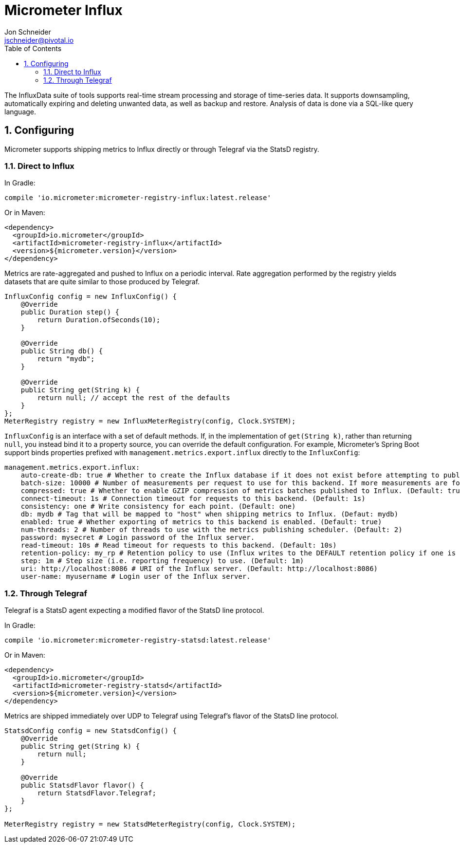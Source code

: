 = Micrometer Influx
Jon Schneider <jschneider@pivotal.io>
:toc:
:sectnums:
:system: influx

The InfluxData suite of tools supports real-time stream processing and storage of time-series data. It supports downsampling, automatically expiring and deleting unwanted data, as well as backup and restore. Analysis of data is done via a SQL-like query language.

== Configuring

Micrometer supports shipping metrics to Influx directly or through Telegraf via the StatsD registry.

=== Direct to Influx

In Gradle:

[source,groovy]
----
compile 'io.micrometer:micrometer-registry-influx:latest.release'
----

Or in Maven:

[source,xml]
----
<dependency>
  <groupId>io.micrometer</groupId>
  <artifactId>micrometer-registry-influx</artifactId>
  <version>${micrometer.version}</version>
</dependency>
----

Metrics are rate-aggregated and pushed to Influx on a periodic interval. Rate aggregation performed by the registry yields datasets that are quite similar to those produced by Telegraf.

[source, java]
----
InfluxConfig config = new InfluxConfig() {
    @Override
    public Duration step() {
        return Duration.ofSeconds(10);
    }

    @Override
    public String db() {
        return "mydb";
    }

    @Override
    public String get(String k) {
        return null; // accept the rest of the defaults
    }
};
MeterRegistry registry = new InfluxMeterRegistry(config, Clock.SYSTEM);
----

`InfluxConfig` is an interface with a set of default methods. If, in the implementation of `get(String k)`, rather than returning `null`, you instead bind it to a property source, you can override the default configuration. For example, Micrometer's Spring Boot support binds properties prefixed with `management.metrics.export.influx` directly to the `InfluxConfig`:

[source, yaml]
----
management.metrics.export.influx:
    auto-create-db: true # Whether to create the Influx database if it does not exist before attempting to publish metrics to it. (Default: true)
    batch-size: 10000 # Number of measurements per request to use for this backend. If more measurements are found, then multiple requests will be made. (Default: 10000)
    compressed: true # Whether to enable GZIP compression of metrics batches published to Influx. (Default: true)
    connect-timeout: 1s # Connection timeout for requests to this backend. (Default: 1s)
    consistency: one # Write consistency for each point. (Default: one)
    db: mydb # Tag that will be mapped to "host" when shipping metrics to Influx. (Defaut: mydb)
    enabled: true # Whether exporting of metrics to this backend is enabled. (Default: true)
    num-threads: 2 # Number of threads to use with the metrics publishing scheduler. (Default: 2)
    password: mysecret # Login password of the Influx server.
    read-timeout: 10s # Read timeout for requests to this backend. (Default: 10s)
    retention-policy: my_rp # Retention policy to use (Influx writes to the DEFAULT retention policy if one is not specified).
    step: 1m # Step size (i.e. reporting frequency) to use. (Default: 1m)
    uri: http://localhost:8086 # URI of the Influx server. (Default: http://localhost:8086)
    user-name: myusername # Login user of the Influx server.
----

=== Through Telegraf

Telegraf is a StatsD agent expecting a modified flavor of the StatsD line protocol.

In Gradle:

[source,groovy]
----
compile 'io.micrometer:micrometer-registry-statsd:latest.release'
----

Or in Maven:

[source,xml]
----
<dependency>
  <groupId>io.micrometer</groupId>
  <artifactId>micrometer-registry-statsd</artifactId>
  <version>${micrometer.version}</version>
</dependency>
----

Metrics are shipped immediately over UDP to Telegraf using Telegraf's flavor of the StatsD line protocol.

[source,java]
----
StatsdConfig config = new StatsdConfig() {
    @Override
    public String get(String k) {
        return null;
    }

    @Override
    public StatsdFlavor flavor() {
        return StatsdFlavor.Telegraf;
    }
};

MeterRegistry registry = new StatsdMeterRegistry(config, Clock.SYSTEM);
----